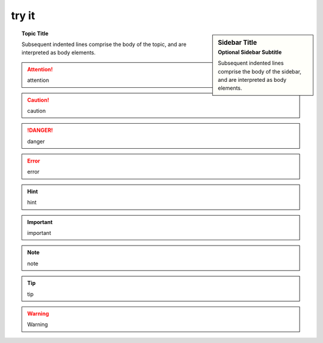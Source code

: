 try it 
======

.. sidebar:: Sidebar Title
   :subtitle: Optional Sidebar Subtitle

   Subsequent indented lines comprise
   the body of the sidebar, and are
   interpreted as body elements.

.. topic:: Topic Title

    Subsequent indented lines comprise
    the body of the topic, and are
    interpreted as body elements.

.. attention::

  attention

.. caution::

  caution

.. danger::

  danger 


.. error::

  error


.. hint::

  hint 

.. important::

  important

.. note::

  note 


.. tip::

  tip

.. warning::

  Warning




